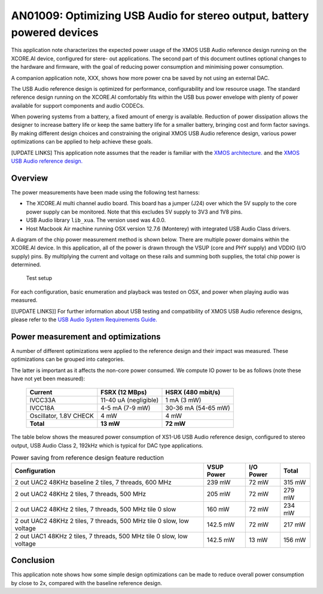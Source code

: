 ########################################################################
AN01009: Optimizing USB Audio for stereo output, battery powered devices
########################################################################

This application note characterizes the expected power usage of the XMOS
USB Audio reference design running on the XCORE.AI device, configured for
stere- out applications. The second part of this document outlines optional
changes to the hardware and firmware, with the goal of reducing power
consumption and minimising power consumption.

A companion application note, XXX, shows how more power cna be saved by not
using an external DAC.

The USB Audio reference design is optimized for performance,
configurability and low resource usage. The standard reference design
running on the XCORE.AI comfortably fits within the USB bus power envelope
with plenty of power available for support components and audio CODECs.

When powering systems from a battery, a fixed amount of energy is
available. Reduction of power dissipation allows the designer to increase
battery life or keep the same battery life for a smaller battery, bringing
cost and form factor savings. By making different design choices and
constraining the original XMOS USB Audio reference design, various power
optimizations can be applied to help achieve these goals.

[UPDATE LINKS] This application note assumes that the reader is familiar with the `XMOS architecture.
<http://www.xmos.com/published/xcore-architecture?version=latest>`_
and the `XMOS USB Audio reference design. <http://www.xmos.com/products/reference-designs/dj>`_

Overview
--------

The power measurements have been made using the following test harness:

- The XCORE.AI multi channel audio board. This board has a jumper (J24)
  over which the 5V supply to the core power supply can be monitored. Note
  that this excludes 5V supply to 3V3 and 1V8 pins.

- USB Audio library ``lib_xua``. The version used was 4.0.0.

- Host Macbook Air machine running OSX version 12.7.6 (Monterey) with integrated
  USB Audio Class drivers.

A diagram of the chip power measurement method is shown below. There are
multiple power domains within the XCORE.AI device. In this application, all
of the power is drawn through the VSUP (core and PHY supply) and VDDIO (I/O
supply) pins. By multiplying the current and voltage on these rails and
summing both supplies, the total chip power is determined.

.. figure:: images/test_setup.*

            Test setup

For each configuration, basic enumeration and playback was tested on OSX,
and power when playing audio was measured.

[[UPDATE LINKS]] For further information about USB testing and compatibility of XMOS
USB Audio reference designs, please refer to the `USB Audio System
Requirements Guide. <http://www.xmos.com/published/xmos-usb-and-usb-audio-system-requirements-guide>`_

Power measurement and optimizations 
-----------------------------------

A number of different optimizations were applied to the reference design and their
impact was measured. These optimizations can be grouped into categories.

.. points::
 
   - Reduce the clock frequency to 500 MHz from the standard 600 Mhz.
     It can even go down to 400 MHz?

   - Move all the software to one physical core, Slow the switch down, and
     slow the other core down. Note: an extra 3 mW can be saved by
     switching the other core off, but that requires a hardware
     modification to the board as the I2C is connected to that tile.

   - Reduce the core voltage to the bottom of the allowed range (0.85V)
     rather than the middle of the allowed range (0.9V)
     
   - Reference design feature reduction. Reduction of power by lowering the audio sample
     frequency to 48kHz and use of full speed USB Audio Class 1 and full
     speed USB. 

The latter is important as it affects the non-core power consumed.
We compute IO power to be as follows (note these have not yet been measured):

  ========================= ======================= ======================
  Current                   FSRX (12 MBps)          HSRX (480 mbit/s)
  ========================= ======================= ======================
  IVCC33A                   11-40 uA (negligible)   1 mA (3 mW)
  IVCC18A                   4-5 mA (7-9 mW)         30-36 mA (54-65 mW)
  Oscillator, 1.8V CHECK    4 mW                    4 mW
  **Total**                 **13 mW**               **72 mW**
  ========================= ======================= ======================


The table below shows the measured power consumption of XS1-U6 USB Audio reference design,
configured to stereo output, USB Audio Class 2, 192kHz which is typical for DAC type applications.

.. table :: Power saving from reference design feature reduction
  :class: narrow

  +----------------------------+---------------+----------------+---------------+
  |        Configuration       |  VSUP Power   |      I/O Power |    Total      |
  +============================+===============+================+===============+
  | 2 out UAC2 48KHz baseline  |   239 mW      |     72 mW      |   315  mW     |
  | 2 tiles, 7 threads, 600 MHz|               |                |               |
  +----------------------------+---------------+----------------+---------------+  
  | 2 out UAC2 48KHz           |   205 mW      |     72 mW      |   279  mW     |
  | 2 tiles, 7 threads, 500 MHz|               |                |               |
  +----------------------------+---------------+----------------+---------------+  
  | 2 out UAC2 48KHz           |   160 mW      |     72 mW      |   234  mW     |
  | 2 tiles, 7 threads, 500 MHz|               |                |               |
  | tile 0 slow                |               |                |               |
  +----------------------------+---------------+----------------+---------------+  
  | 2 out UAC2 48KHz           |   142.5 mW    |     72 mW      |   217  mW     |
  | 2 tiles, 7 threads, 500 MHz|               |                |               |
  | tile 0 slow, low voltage   |               |                |               |
  +----------------------------+---------------+----------------+---------------+  
  | 2 out UAC1 48KHz           |   142.5 mW    |     13 mW      |   156  mW     |
  | 2 tiles, 7 threads, 500 MHz|               |                |               |
  | tile 0 slow, low voltage   |               |                |               |
  +----------------------------+---------------+----------------+---------------+  


Conclusion
----------

This application note shows how some simple design optimizations can be made to reduce
overall power consumption by close to 2x, compared with the baseline reference design.
